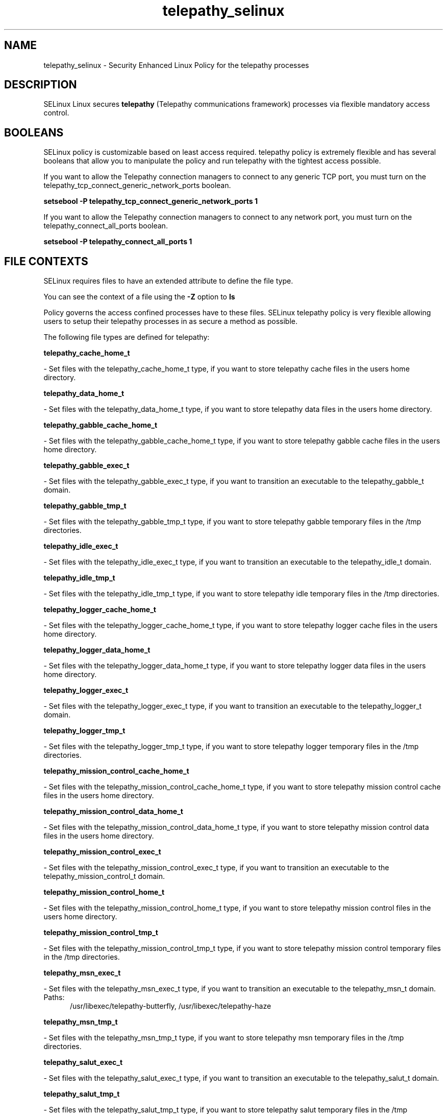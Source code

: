 .TH  "telepathy_selinux"  "8"  "telepathy" "dwalsh@redhat.com" "telepathy SELinux Policy documentation"
.SH "NAME"
telepathy_selinux \- Security Enhanced Linux Policy for the telepathy processes
.SH "DESCRIPTION"


SELinux Linux secures
.B telepathy
(Telepathy communications framework)
processes via flexible mandatory access
control.  



.SH BOOLEANS
SELinux policy is customizable based on least access required.  telepathy policy is extremely flexible and has several booleans that allow you to manipulate the policy and run telepathy with the tightest access possible.


.PP
If you want to allow the Telepathy connection managers to connect to any generic TCP port, you must turn on the telepathy_tcp_connect_generic_network_ports boolean.

.EX
.B setsebool -P telepathy_tcp_connect_generic_network_ports 1
.EE

.PP
If you want to allow the Telepathy connection managers to connect to any network port, you must turn on the telepathy_connect_all_ports boolean.

.EX
.B setsebool -P telepathy_connect_all_ports 1
.EE

.SH FILE CONTEXTS
SELinux requires files to have an extended attribute to define the file type. 
.PP
You can see the context of a file using the \fB\-Z\fP option to \fBls\bP
.PP
Policy governs the access confined processes have to these files. 
SELinux telepathy policy is very flexible allowing users to setup their telepathy processes in as secure a method as possible.
.PP 
The following file types are defined for telepathy:


.EX
.PP
.B telepathy_cache_home_t 
.EE

- Set files with the telepathy_cache_home_t type, if you want to store telepathy cache files in the users home directory.


.EX
.PP
.B telepathy_data_home_t 
.EE

- Set files with the telepathy_data_home_t type, if you want to store telepathy data files in the users home directory.


.EX
.PP
.B telepathy_gabble_cache_home_t 
.EE

- Set files with the telepathy_gabble_cache_home_t type, if you want to store telepathy gabble cache files in the users home directory.


.EX
.PP
.B telepathy_gabble_exec_t 
.EE

- Set files with the telepathy_gabble_exec_t type, if you want to transition an executable to the telepathy_gabble_t domain.


.EX
.PP
.B telepathy_gabble_tmp_t 
.EE

- Set files with the telepathy_gabble_tmp_t type, if you want to store telepathy gabble temporary files in the /tmp directories.


.EX
.PP
.B telepathy_idle_exec_t 
.EE

- Set files with the telepathy_idle_exec_t type, if you want to transition an executable to the telepathy_idle_t domain.


.EX
.PP
.B telepathy_idle_tmp_t 
.EE

- Set files with the telepathy_idle_tmp_t type, if you want to store telepathy idle temporary files in the /tmp directories.


.EX
.PP
.B telepathy_logger_cache_home_t 
.EE

- Set files with the telepathy_logger_cache_home_t type, if you want to store telepathy logger cache files in the users home directory.


.EX
.PP
.B telepathy_logger_data_home_t 
.EE

- Set files with the telepathy_logger_data_home_t type, if you want to store telepathy logger data files in the users home directory.


.EX
.PP
.B telepathy_logger_exec_t 
.EE

- Set files with the telepathy_logger_exec_t type, if you want to transition an executable to the telepathy_logger_t domain.


.EX
.PP
.B telepathy_logger_tmp_t 
.EE

- Set files with the telepathy_logger_tmp_t type, if you want to store telepathy logger temporary files in the /tmp directories.


.EX
.PP
.B telepathy_mission_control_cache_home_t 
.EE

- Set files with the telepathy_mission_control_cache_home_t type, if you want to store telepathy mission control cache files in the users home directory.


.EX
.PP
.B telepathy_mission_control_data_home_t 
.EE

- Set files with the telepathy_mission_control_data_home_t type, if you want to store telepathy mission control data files in the users home directory.


.EX
.PP
.B telepathy_mission_control_exec_t 
.EE

- Set files with the telepathy_mission_control_exec_t type, if you want to transition an executable to the telepathy_mission_control_t domain.


.EX
.PP
.B telepathy_mission_control_home_t 
.EE

- Set files with the telepathy_mission_control_home_t type, if you want to store telepathy mission control files in the users home directory.


.EX
.PP
.B telepathy_mission_control_tmp_t 
.EE

- Set files with the telepathy_mission_control_tmp_t type, if you want to store telepathy mission control temporary files in the /tmp directories.


.EX
.PP
.B telepathy_msn_exec_t 
.EE

- Set files with the telepathy_msn_exec_t type, if you want to transition an executable to the telepathy_msn_t domain.

.br
.TP 5
Paths: 
/usr/libexec/telepathy-butterfly, /usr/libexec/telepathy-haze

.EX
.PP
.B telepathy_msn_tmp_t 
.EE

- Set files with the telepathy_msn_tmp_t type, if you want to store telepathy msn temporary files in the /tmp directories.


.EX
.PP
.B telepathy_salut_exec_t 
.EE

- Set files with the telepathy_salut_exec_t type, if you want to transition an executable to the telepathy_salut_t domain.


.EX
.PP
.B telepathy_salut_tmp_t 
.EE

- Set files with the telepathy_salut_tmp_t type, if you want to store telepathy salut temporary files in the /tmp directories.


.EX
.PP
.B telepathy_sofiasip_exec_t 
.EE

- Set files with the telepathy_sofiasip_exec_t type, if you want to transition an executable to the telepathy_sofiasip_t domain.


.EX
.PP
.B telepathy_sofiasip_tmp_t 
.EE

- Set files with the telepathy_sofiasip_tmp_t type, if you want to store telepathy sofiasip temporary files in the /tmp directories.


.EX
.PP
.B telepathy_stream_engine_exec_t 
.EE

- Set files with the telepathy_stream_engine_exec_t type, if you want to transition an executable to the telepathy_stream_engine_t domain.


.EX
.PP
.B telepathy_stream_engine_tmp_t 
.EE

- Set files with the telepathy_stream_engine_tmp_t type, if you want to store telepathy stream engine temporary files in the /tmp directories.


.EX
.PP
.B telepathy_sunshine_exec_t 
.EE

- Set files with the telepathy_sunshine_exec_t type, if you want to transition an executable to the telepathy_sunshine_t domain.


.EX
.PP
.B telepathy_sunshine_home_t 
.EE

- Set files with the telepathy_sunshine_home_t type, if you want to store telepathy sunshine files in the users home directory.


.EX
.PP
.B telepathy_sunshine_tmp_t 
.EE

- Set files with the telepathy_sunshine_tmp_t type, if you want to store telepathy sunshine temporary files in the /tmp directories.


.PP
Note: File context can be temporarily modified with the chcon command.  If you want to permanently change the file context you need to use the
.B semanage fcontext 
command.  This will modify the SELinux labeling database.  You will need to use
.B restorecon
to apply the labels.

.SH PROCESS TYPES
SELinux defines process types (domains) for each process running on the system
.PP
You can see the context of a process using the \fB\-Z\fP option to \fBps\bP
.PP
Policy governs the access confined processes have to files. 
SELinux telepathy policy is very flexible allowing users to setup their telepathy processes in as secure a method as possible.
.PP 
The following process types are defined for telepathy:

.EX
.B telepathy_gabble_t, telepathy_sofiasip_t, telepathy_idle_t, telepathy_mission_control_t, telepathy_salut_t, telepathy_sunshine_t, telepathy_logger_t, telepathy_stream_engine_t, telepathy_msn_t 
.EE
.PP
Note: 
.B semanage permissive -a PROCESS_TYPE 
can be used to make a process type permissive. Permissive process types are not denied access by SELinux. AVC messages will still be generated.

.SH "COMMANDS"
.B semanage fcontext
can also be used to manipulate default file context mappings.
.PP
.B semanage permissive
can also be used to manipulate whether or not a process type is permissive.
.PP
.B semanage module
can also be used to enable/disable/install/remove policy modules.

.B semanage boolean
can also be used to manipulate the booleans

.PP
.B system-config-selinux 
is a GUI tool available to customize SELinux policy settings.

.SH AUTHOR	
This manual page was autogenerated by genman.py.

.SH "SEE ALSO"
selinux(8), telepathy(8), semanage(8), restorecon(8), chcon(1)
, setsebool(8)